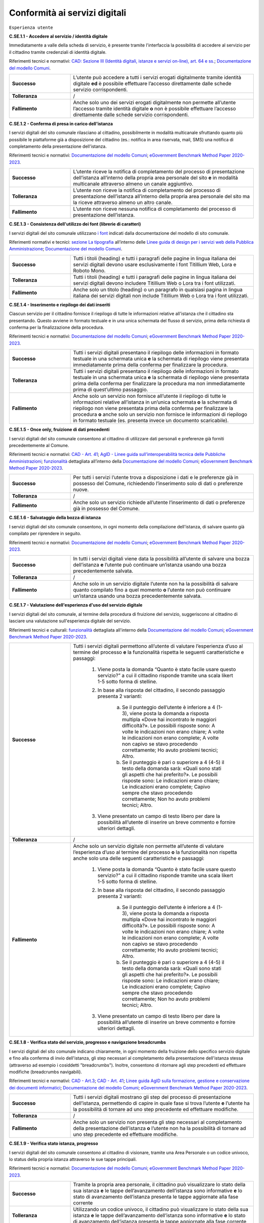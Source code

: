 Conformità ai servizi digitali
================================

``Esperienza utente``

**C.SE.1.1 - Accedere al servizio / identità digitale**

Immediatamente a valle della scheda di servizio, è presente tramite l'interfaccia la possibilità di accedere al servizio per il cittadino tramite credenziali di identità digitale.

Riferimenti tecnici e normativi: `CAD: Sezione III (Identità digitali, istanze e servizi on-line), art. 64 e ss. <https://docs.italia.it/italia/piano-triennale-ict/codice-amministrazione-digitale-docs/it/stabile/_rst/capo_V-sezione_III.html>`_; `Documentazione del modello Comuni <https://docs.italia.it/italia/designers-italia/design-comuni-docs/it/>`_.

.. list-table::
   :widths: 10 30
   :header-rows: 0

   * - **Successo**
     - L’utente può accedere a tutti i servizi erogati digitalmente tramite identità digitale **ed** è possibile effettuare l’accesso direttamente dalle schede servizio corrispondenti.
     
   * - **Tolleranza**
     - /

   * - **Fallimento**
     - Anche solo uno dei servizi erogati digitalmente non permette all’utente l’accesso tramite identità digitale **o** non è possibile effettuare l’accesso direttamente dalle schede servizio corrispondenti.

  
  
**C.SE.1.2 - Conferma di presa in carico dell'istanza**

I servizi digitali del sito comunale rilasciano al cittadino, possibilmente in modalità multicanale sfruttando quanto più possibile le piattaforme già a disposizione del cittadino (es.: notifica in area riservata, mail, SMS) una notifica di completamento della presentazione dell'istanza.

Riferimenti tecnici e normativi: `Documentazione del modello Comuni <https://docs.italia.it/italia/designers-italia/design-comuni-docs/it/>`_; `eGovernment Benchmark Method Paper 2020-2023 <https://op.europa.eu/en/publication-detail/-/publication/333fe21f-4372-11ec-89db-01aa75ed71a1>`_.
  
.. list-table::
   :widths: 10 30
   :header-rows: 0

   * - **Successo**
     - L’utente riceve la notifica di completamento del processo di presentazione dell’istanza all’interno della propria area personale del sito **e** in modalità multicanale attraverso almeno un canale aggiuntivo.

   * - **Tolleranza**
     - L’utente non riceve la notifica di completamento del processo di presentazione dell’istanza all’interno della propria area personale del sito ma la riceve attraverso almeno un altro canale.

   * - **Fallimento**
     - L’utente non riceve nessuna notifica di completamento del processo di presentazione dell’istanza.


**C.SE.1.3 - Consistenza dell'utilizzo dei font (librerie di caratteri)**

I servizi digitali del sito comunale utilizzano `i font <../modello-sito-comunale/template-html.html#i-font-del-modello>`_ indicati dalla documentazione del modello di sito comunale.

Riferimenti normativi e tecnici: `sezione La tipografia <https://docs.italia.it/italia/designers-italia/design-linee-guida-docs/it/stabile/doc/user-interface/il-disegno-di-un-interfaccia-e-lo-ui-kit.html#la-tipografia>`_ all’interno delle `Linee guida di design per i servizi web della Pubblica Amministrazione <https://docs.italia.it/italia/designers-italia/design-linee-guida-docs/it/stabile/index.html>`_; `Documentazione del modello Comuni <https://docs.italia.it/italia/designers-italia/design-comuni-docs/it/>`_.

.. list-table::
   :widths: 10 30
   :header-rows: 0

   * - **Successo**
     - Tutti i titoli (heading) e tutti i paragrafi delle pagine in lingua italiana dei servizi digitali devono usare esclusivamente i font Titillium Web, Lora e Roboto Mono.
     
   * - **Tolleranza**
     - Tutti i titoli (heading) e tutti i paragrafi delle pagine in lingua italiana dei servizi digitali devono includere Titillium Web o Lora tra i font utilizzati.
     
   * - **Fallimento**
     - Anche solo un titolo (heading) o un paragrafo in qualsiasi pagina in lingua italiana dei servizi digitali non include Titillium Web o Lora tra i font utilizzati.

  

**C.SE.1.4 - Inserimento e riepilogo dei dati inseriti**

Ciascun servizio per il cittadino fornisce il riepilogo di tutte le informazioni relative all'istanza che il cittadino sta presentando. Questo avviene in formato testuale e in una unica schermata del flusso di servizio, prima della richiesta di conferma per la finalizzazione della procedura.

Riferimenti tecnici e normativi: `Documentazione del modello Comuni <https://docs.italia.it/italia/designers-italia/design-comuni-docs/it/>`_; `eGovernment Benchmark Method Paper 2020-2023 <https://op.europa.eu/en/publication-detail/-/publication/333fe21f-4372-11ec-89db-01aa75ed71a1>`_.
  
.. list-table::
   :widths: 10 30
   :header-rows: 0

   * - **Successo**
     - Tutti i servizi digitali presentano il riepilogo delle informazioni in formato testuale in una schermata unica **e** la schermata di riepilogo viene presentata immediatamente prima della conferma per finalizzare la procedura.

   * - **Tolleranza**
     - Tutti i servizi digitali presentano il riepilogo delle informazioni in formato testuale in una schermata unica **e** la schermata di riepilogo viene presentata prima della conferma per finalizzare la procedura ma non immediatamente prima di quest’ultimo passaggio.

   * - **Fallimento**
     - Anche solo un servizio non fornisce all’utente il riepilogo di tutte le informazioni relative all’istanza in un’unica schermata **o** la schermata di riepilogo non viene presentata prima della conferma per finalizzare la procedura **o** anche solo un servizio non fornisce le informazioni di riepilogo in formato testuale (es. presenta invece un documento scaricabile).




**C.SE.1.5 - Once only, fruizione di dati precedenti**

I servizi digitali del sito comunale consentono al cittadino di utilizzare dati personali e preferenze già forniti precedentemente al Comune.

Riferimenti tecnici e normativi: `CAD - Art. 41 <https://docs.italia.it/italia/piano-triennale-ict/codice-amministrazione-digitale-docs/it/stabile/_rst/capo_III-sezione_II-articolo_41.html>`_; `AgID - Linee guida sull’interoperabilità tecnica delle Pubbliche Amministrazioni <https://www.agid.gov.it/sites/default/files/repository_files/linee_guida_interoperabilit_tecnica_pa.pdf>`_; `funzionalità <../flussi-di-servizi/bricks.html#implementazione-dei-campi-dati>`_ dettagliata all’interno della `Documentazione del modello Comuni <https://docs.italia.it/italia/designers-italia/design-comuni-docs/it/>`_; `eGovernment Benchmark Method Paper 2020-2023 <https://op.europa.eu/it/publication-detail/-/publication/333fe21f-4372-11ec-89db-01aa75ed71a1>`_.

.. list-table::
   :widths: 10 30
   :header-rows: 0

   * - **Successo**
     - Per tutti i servizi l’utente trova a disposizione i dati e le preferenze già in possesso del Comune, richiedendo l’inserimento solo di dati o preferenze nuove.
     
   * - **Tolleranza**
     - /
     
   * - **Fallimento**
     - Anche solo un servizio richiede all’utente l’inserimento di dati o preferenze già in possesso del Comune.


     
**C.SE.1.6 - Salvataggio della bozza di istanza**

I servizi digitali del sito comunale consentono, in ogni momento della compilazione dell'istanza, di salvare quanto già compilato per riprendere in seguito.

Riferimenti tecnici e normativi: `Documentazione del modello Comuni <https://docs.italia.it/italia/designers-italia/design-comuni-docs/it/>`_; `eGovernment Benchmark Method Paper 2020-2023 <https://op.europa.eu/en/publication-detail/-/publication/333fe21f-4372-11ec-89db-01aa75ed71a1>`_.
  
.. list-table::
   :widths: 10 30
   :header-rows: 0

   * - **Successo**
     - In tutti i servizi digitali viene data la possibilità all’utente di salvare una bozza dell’istanza **e** l’utente può continuare un’istanza usando una bozza precedentemente salvata.
     
   * - **Tolleranza**
     - /
     
   * - **Fallimento**
     - Anche solo in un servizio digitale l’utente non ha la possibilità di salvare quanto compilato fino a quel momento **o** l’utente non può continuare un’istanza usando una bozza precedentemente salvata.


**C.SE.1.7 - Valutazione dell'esperienza d'uso del servizio digitale**

I servizi digitali del sito comunale, al termine della procedura di fruizione del servizio, suggeriscono al cittadino di lasciare una valutazione sull'esperienza digitale del servizio.

Riferimenti tecnici e culturali: `funzionalità <../flussi-di-servizi/valutazione-servizio.html#valutazione-dellesperienza-duso-del-servizio>`_ dettagliata all'interno della `Documentazione del modello Comuni <https://docs.italia.it/italia/designers-italia/design-comuni-docs/it/>`_; `eGovernment Benchmark Method Paper 2020-2023 <https://op.europa.eu/en/publication-detail/-/publication/333fe21f-4372-11ec-89db-01aa75ed71a1>`_.
  
.. list-table::
   :widths: 10 30
   :header-rows: 0

   * - **Successo**
     - Tutti i servizi digitali permettono all’utente di valutare l’esperienza d’uso al termine del processo **e** la funzionalità rispetta le seguenti caratteristiche e passaggi:
     
        1. Viene posta la domanda “Quanto è stato facile usare questo servizio?” a cui il cittadino risponde tramite una scala likert 1-5 sotto forma di stelline.
        
        2. In base alla risposta del cittadino, il secondo passaggio presenta 2 varianti:
        
            a. Se il punteggio dell’utente è inferiore a 4 (1-3), viene posta la domanda a risposta multipla «Dove hai incontrato le maggiori difficoltà?». Le possibili risposte sono: A volte le indicazioni non erano chiare; A volte le indicazioni non erano complete; A volte non capivo se stavo procedendo correttamente; Ho avuto problemi tecnici; Altro.
         
            b. Se il punteggio è pari o superiore a 4 (4-5) il testo della domanda sarà: «Quali sono stati gli aspetti che hai preferito?». Le possibili risposte sono: Le indicazioni erano chiare; Le indicazioni erano complete; Capivo sempre che stavo procedendo correttamente; Non ho avuto problemi tecnici; Altro.
        
        3. Viene presentato un campo di testo libero per dare la possibilità all’utente di inserire un breve commento e fornire ulteriori dettagli. 

   * - **Tolleranza**
     - /

   * - **Fallimento**
     - Anche solo un servizio digitale non permette all’utente di valutare l’esperienza d’uso al termine del processo **o** la funzionalità non rispetta anche solo una delle seguenti caratteristiche e passaggi:
     
        1. Viene posta la domanda “Quanto è stato facile usare questo servizio?” a cui il cittadino risponde tramite una scala likert 1-5 sotto forma di stelline.
        
        2. In base alla risposta del cittadino, il secondo passaggio presenta 2 varianti:
        
            a. Se il punteggio dell’utente è inferiore a 4 (1-3), viene posta la domanda a risposta multipla «Dove hai incontrato le maggiori difficoltà?». Le possibili risposte sono: A volte le indicazioni non erano chiare; A volte le indicazioni non erano complete; A volte non capivo se stavo procedendo correttamente; Ho avuto problemi tecnici; Altro.
         
            b. Se il punteggio è pari o superiore a 4 (4-5) il testo della domanda sarà: «Quali sono stati gli aspetti che hai preferito?». Le possibili risposte sono: Le indicazioni erano chiare; Le indicazioni erano complete; Capivo sempre che stavo procedendo correttamente; Non ho avuto problemi tecnici; Altro.
        
        3. Viene presentato un campo di testo libero per dare la possibilità all’utente di inserire un breve commento e fornire ulteriori dettagli. 

  
**C.SE.1.8 - Verifica stato del servizio, progresso e navigazione breadcrumbs**

I servizi digitali del sito comunale indicano chiaramente, in ogni momento della fruizione dello specifico servizio digitale e fino alla conferma di invio dell'istanza, gli step necessari al completamento della presentazione dell'istanza stessa (attraverso ad esempio i cosiddetti "breadcrumbs"). Inoltre, consentono di ritornare agli step precedenti ed effettuare modifiche (breadcrumbs navigabili).

Riferimenti tecnici e normativi: `CAD - Art.3 <https://docs.italia.it/italia/piano-triennale-ict/codice-amministrazione-digitale-docs/it/stabile/_rst/capo_I-sezione_II-articolo_3.html>`_; `CAD - Art. 41 <https://docs.italia.it/italia/piano-triennale-ict/codice-amministrazione-digitale-docs/it/stabile/_rst/capo_III-sezione_II-articolo_41.html>`_; `Linee guida AgID sulla formazione, gestione e conservazione dei documenti informatici <https://trasparenza.agid.gov.it/archivio19_regolamenti_0_5385.html>`_; `Documentazione del modello Comuni <https://docs.italia.it/italia/designers-italia/design-comuni-docs/it/>`_; `eGovernment Benchmark Method Paper 2020-2023 <https://op.europa.eu/en/publication-detail/-/publication/333fe21f-4372-11ec-89db-01aa75ed71a1>`_.
  
.. list-table::
   :widths: 10 30
   :header-rows: 0

   * - **Successo**
     - Tutti i servizi digitali mostrano gli step del processo di presentazione dell’istanza, permettendo di capire in quale fase si trova l’utente **e** l’utente ha la possibilità di tornare ad uno step precedente ed effettuare modifiche.
     
   * - **Tolleranza**
     - /
     
   * - **Fallimento**
     - Anche solo un servizio non presenta gli step necessari al completamento della presentazione dell’istanza **o** l’utente non ha la possibilità di tornare ad uno step precedente ed effettuare modifiche.


**C.SE.1.9 - Verifica stato istanza, progresso**

I servizi digitali del sito comunale consentono al cittadino di visionare, tramite una Area Personale o un codice univoco, lo status della propria istanza attraverso le sue tappe principali.

Riferimenti tecnici e normativi: `Documentazione del modello Comuni <https://docs.italia.it/italia/designers-italia/design-comuni-docs/it/>`_; `eGovernment Benchmark Method Paper 2020-2023 <https://op.europa.eu/en/publication-detail/-/publication/333fe21f-4372-11ec-89db-01aa75ed71a1>`_.

.. list-table::
   :widths: 10 30
   :header-rows: 0

   * - **Successo**
     - Tramite la propria area personale, il cittadino può visualizzare lo stato della sua istanza **e** le tappe dell’avanzamento dell’istanza sono informative **e** lo stato di avanzamento dell’istanza presenta le tappe aggiornate alla fase corrente

   * - **Tolleranza**
     - Utilizzando un codice univoco, il cittadino può visualizzare lo stato della sua istanza **e** le tappe dell’avanzamento dell’istanza sono informative **e** lo stato di avanzamento dell’istanza presenta le tappe aggiornate alla fase corrente
 
   * - **Fallimento**
     - L’utente non ha la possibilità, tramite area personale o codice univoco, di visualizzare lo stato della sua istanza **o** le tappe dell’avanzamento dell’istanza non sono informative **o** lo stato di avanzamento dell’istanza non presenta le tappe aggiornate alla fase corrente.


**C.SE.1.10 - Verifica stato istanza, tempo massimo**

Ove necessario, i servizi digitali del sito comunale esplicitano al cittadino la data di presa in carico dell'istanza e la data ultima prevista per l'evasione della stessa, secondo i termini massimi descritti nella scheda servizio.

Riferimenti tecnici e normativi: `Legge 241/1990, art. 2 <https://www.normattiva.it/uri-res/N2Ls?urn:nir:stato:legge:1990-08-07;241~art2!vig=>`_; `Documentazione del modello Comuni <https://docs.italia.it/italia/designers-italia/design-comuni-docs/it/>`_; `eGovernment Benchmark Method Paper 2020-2023 <https://op.europa.eu/en/publication-detail/-/publication/333fe21f-4372-11ec-89db-01aa75ed71a1>`_.

.. list-table::
   :widths: 10 30
   :header-rows: 0

   * - **Successo**
     - Tutti i servizi che lo necessitano esplicitano la data di presa in carico dell’istanza **e** tutti i servizi che lo necessitano esplicitano la data ultima prevista per l’evasione dell’istanza **e** tutti i servizi che mostrano la data ultima prevista per l’evasione dell’istanza indicano tempi inferiori o uguali ai termini massimi descritti nella relativa scheda servizio.

   * - **Tolleranza**
     - /
 
   * - **Fallimento**
     - Anche solo un servizio che lo necessita non esplicita la data di presa in carico dell’istanza **o** anche solo un servizio che lo necessita non esplicita la data ultima prevista per l’evasione dell’istanza **o** anche solo un servizio che mostra la data ultima prevista per l’evasione dell’istanza indica tempi superiori ai termini massimi descritti nella relativa scheda servizio.



``Funzionalità``

**C.SE.2.1 - Effettuare il pagamento**

I servizi digitali del sito comunale consentono al cittadino, laddove gli sia richiesto di effettuare un pagamento, di poter utilizzare forme di pagamento completamente digitali.

Riferimenti tecnici e normativi: `CAD - Art. 5 <https://docs.italia.it/italia/piano-triennale-ict/codice-amministrazione-digitale-docs/it/stabile/_rst/capo_I-sezione_II-articolo_5.html>`_; `Documentazione del modello Comuni <https://docs.italia.it/italia/designers-italia/design-comuni-docs/it/>`_.
  
.. list-table::
   :widths: 10 30
   :header-rows: 0

   * - **Successo**
     - Tutti i servizi che richiedono pagamenti permettono all’utente di effettuare il pagamento anche digitalmente.

   * - **Tolleranza**
     - /
 
   * - **Fallimento**
     - Anche solo un servizio che prevede un pagamento non permette all’utente di effettuarlo completamente tramite mezzi digitali.


**C.SE.2.2 - Prenotazione appuntamenti**

I servizi digitali per il cittadino del sito comunale consentono al cittadino di prenotare digitalmente un appuntamento presso gli uffici di competenza.

Riferimenti normativi e tecnici: `funzionalità <../modello-sito-comunale/funzionalita.html#prenotazione-appuntamento>`_ dettagliata all’interno della `Documentazione del modello Comuni <https://docs.italia.it/italia/designers-italia/design-comuni-docs/it/>`_.

.. list-table::
   :widths: 10 30
   :header-rows: 0

   * - **Successo**
     - Tutti i servizi digitali presentano un link che permette di accedere alla funzionalità per prenotare un appuntamento **e** la funzionalità permette al cittadino di:
     
        - selezionare l’ufficio;
        - scegliere fra le date e gli orari disponibili;
        - scegliere l’argomento e spiegare il motivo della richiesta;
        - lasciare il proprio nominativo e i propri contatti;
       **e** e la funzionalità è accessibile come servizio a sé nell’elenco dei servizi; **e** la funzionalità è accessibile all’interno dei servizi digitali, come funzione trasversale ai servizi; **e** la funzionalità circoscrive la scelta degli uffici disponibili a quelli competenti per il servizio selezionato; **e** la funzionalità indica come argomento pre-selezionato il titolo del servizio, quando vi si accede direttamente da una scheda servizio; **e** nominativo e contatti saranno quelli del profilo autenticato.
     
   * - **Tolleranza**
     - /

   * - **Fallimento**
     - Anche solo un servizio digitale non presenta un link che permette di accedere alla funzionalità per prenotare un appuntamento **o** la funzionalità non permette al cittadino di:
     
        - selezionare l’ufficio;
        - scegliere fra le date e gli orari disponibili;
        - scegliere l’argomento e spiegare il motivo della richiesta;
        - lasciare il proprio nominativo e i propri contatti;
       **o** la funzionalità non è accessibile come servizio a sé nell’elenco dei servizi; **o** la funzionalità non è accessibile all’interno dei servizi digitali, come funzione trasversale ai servizi; **o** la funzionalità non circoscrive la scelta degli uffici disponibili a quelli competenti per il servizio selezionato; **o** la funzionalità non indica come argomento pre-selezionato il titolo del servizio, quando vi si accede direttamente da una scheda servizio; **o** se l’utente è autenticato al portale, nominativo e contatti non sono quelli del profilo autenticato.



``Normativa``

**C.SE.3.1 - Cookie** 

I servizi digitali per il cittadino del sito comunale presentano cookie tecnici in linea con la normativa vigente.

Riferimenti tecnici e normativi: `Linee guida cookie e altri strumenti di tracciamento - 10 giugno 2021 del Garante per la protezione dei dati personali <https://www.garanteprivacy.it/home/docweb/-/docweb-display/docweb/9677876>`_; `Documentazione del modello Comuni <https://docs.italia.it/italia/designers-italia/design-comuni-docs/it/>`_.

.. list-table::
   :widths: 10 30
   :header-rows: 0

   * - **Successo**
     - I servizi digitali presentano solo cookie che rispettano le linee guida del Garante per la protezione dei dati personali **e** il dominio di tutti i cookie presenti nei servizi digitali è corrispondente al dominio del sito web del Comune.
     
   * - **Tolleranza**
     - /

   * - **Fallimento**
     - I servizi digitali presentano cookie che non rispettano le linee guida del Garante per la protezione dei dati personali **o** il dominio di anche solo un cookie presente nei servizi digitali non è corrispondente al dominio del sito web del Comune.


**C.SE.3.2 - Dichiarazione di accessibilità**

I servizi digitali del sito comunale espongono la dichiarazione di accessibilità in conformità al modello e alle linee guida rese disponibili da AGID in ottemperanza alla normativa vigente in materia di accessibilità e con livelli di accessibilità contemplati nelle specifiche tecniche WCAG 2.1.

Riferimenti tecnici e normativi: `Linee guida AGID per la dichiarazione di accessibilità <https://www.agid.gov.it/it/design-servizi/accessibilita/dichiarazione-accessibilita>`_; `Linee guida AgID sull’accessibilità degli strumenti informatici <https://docs.italia.it/AgID/documenti-in-consultazione/lg-accessibilita-docs/it/stabile/index.html>`_; `Legge 9 gennaio 2004 n. 4 <https://www.normattiva.it/atto/caricaDettaglioAtto?atto.dataPubblicazioneGazzetta=2004-01-17&atto.codiceRedazionale=004G0015&atto.articolo.numero=0&atto.articolo.sottoArticolo=1&atto.articolo.sottoArticolo1=10&qId=cb6b9a05-f5c3-40ac-81b8-f89e73e5b4c7&tabID=0.029511124589268523&title=lbl.dettaglioAtto>`_; `Web Content Accessibility Guidelines (WCAG 2.1) <https://www.w3.org/Translations/WCAG21-it/#background-on-wcag-2>`_; `Direttiva Reg. UE n. 2102/2016 <https://eur-lex.europa.eu/legal-content/IT/TXT/?uri=CELEX%3A32016L2102>`_; `Documentazione del modello Comuni <https://docs.italia.it/italia/designers-italia/design-comuni-docs/it/>`_.

.. list-table::
   :widths: 10 30
   :header-rows: 0

   * - **Successo**
     - Il link alla dichiarazione di accessibilità è presente nel footer dei servizi digitali **e** invia a una dichiarazione di accessibilità valida secondo le norme AgID.
     
   * - **Tolleranza**
     - /

   * - **Fallimento**
     - Il link alla dichiarazione di accessibilità non è presente nel footer dei servizi digitali **o** il link invia a una dichiarazione di accessibilità non valida secondo le norme AgID.

  
**C.SE.3.3 - Informativa privacy**

I servizi digitali del sito comunale presentano l'informativa sul trattamento dei dati personali, secondo quanto previsto dalla normativa vigente.

Riferimenti tecnici e normativi: `Normativa GDPR (Artt. 13 e 14, Reg. UE n. 679/2016) <https://www.garanteprivacy.it/regolamentoue>`_; `Documentazione del modello Comuni <https://docs.italia.it/italia/designers-italia/design-comuni-docs/it/>`_.

.. list-table::
   :widths: 10 30
   :header-rows: 0

   * - **Successo**
     - Il link all’informativa sul trattamento dei dati personali è presente nel footer dei servizi digitali **e** invia a una informativa sul trattamento dei dati personali valida secondo il regolamento GDPR.
     
   * - **Tolleranza**
     - Il link all’informativa sul trattamento dei dati personali è presente nel footer dei servizi digitali **e** invia a una informativa sul trattamento dei dati personali valida secondo il regolamento GDPR.

   * - **Fallimento**
     - Il link all’informativa sul trattamento dei dati personali non è presente nel footer dei servizi digitali **o** invia a una informativa sul trattamento dei dati personali non valida secondo il regolamento GDPR.


``Performance``

**C.SE.4.1 - Velocità e tempi di risposta**

Nel caso in cui l’area servizi per il cittadino presenti livelli di prestazioni (media pesata di 6 metriche standard), inferiori a 50 secondo quanto calcolato e verificato tramite le `librerie Lighthouse <https://web.dev/performance-scoring/>`_, il Comune pubblica nell'area servizi per il cittadino del sito comunale un "Piano di miglioramento dei servizi" che mostri, per ciascuna voce che impatta negativamente le prestazioni, le azioni future di miglioramento e le relative tempistiche di realizzazione attese.

Riferimenti tecnici e normativi: è possibile produrre il report usando `Lighthouse PageSpeed Insights <https://pagespeed.web.dev/>`_; `Lighthouse performance scoring guide <https://web.dev/performance-scoring/>`_; `Documentazione del modello Comuni <https://docs.italia.it/italia/designers-italia/design-comuni-docs/it/>`_.

.. list-table::
   :widths: 10 30
   :header-rows: 0

   * - **Successo**
     - L'area servizi presenta almeno un punteggio di prestazioni pari a 50.
     
   * - **Tolleranza**
     - L'area servizi presenta un punteggio inferiore a 50 **e** il “Piano di miglioramento dei servizi” è pubblicato **e** il “Piano di miglioramento dei servizi” è raggiungibile dal footer.

   * - **Fallimento**
     - Il sito presenta un punteggio inferiore a 50 e il “Piano di miglioramento dei servizi” non è pubblicato **o** il “Piano di miglioramento dei servizi” non è raggiungibile dal footer.

  
``Sicurezza``

**C.SE.5.1 - Certificato https servizi digitali per il cittadino**

I servizi digitali del sito comunale hanno un certificato https valido e attivo.

Riferimenti tecnici e normativi: `Raccomandazioni AgID in merito allo standard Transport Layer Security (TLS) <https://cert-agid.gov.it/wp-content/uploads/2020/11/AgID-RACCSECTLS-01.pdf>`_; `Documentazione del modello Comuni <https://docs.italia.it/italia/designers-italia/design-comuni-docs/it/>`_; `Documentazione delle App di valutazione dell’adesione ai modelli <https://docs.italia.it/italia/designers-italia/app-valutazione-modelli-docs/>`_.

.. list-table::
   :widths: 10 30
   :header-rows: 0

   * - **Successo**
     - I servizi digitali utilizzano il protocollo https **e** il certificato https è valido **e** il certificato https non è obsoleto (la versione del TLS e la suite di cifratura associata sono adatte) **e** i *data attribute* indicati nella `Documentazione delle App di valutazione dell’adesione ai modelli <https://docs.italia.it/italia/designers-italia/app-valutazione-modelli-docs/>`_ per questo criterio.
     
   * - **Tolleranza**
     - /

   * - **Fallimento**
     - I servizi digitali non utilizzano il protocollo https **o** il certificato https è scaduto **o** il certificato https è obsoleto (la versione del TLS è obsoleta o la suite di cifratura associata è inadatta)**o** non sono presenti i *data attribute* indicati nella `Documentazione delle App di valutazione dell’adesione ai modelli <https://docs.italia.it/italia/designers-italia/app-valutazione-modelli-docs/>`_ per questo criterio.
  

**C.SE.5.2 - Sottodominio servizi**

I servizi digitali del sito comunale utilizzano un sottodominio del sito istituzionale (come descritto dal criterio C.SI.5.2) secondo le modalità indicate nella documentazione del modello di sito comunale.
  
Riferimenti tecnici e normativi: `Documentazione del modello Comuni <https://docs.italia.it/italia/designers-italia/design-comuni-docs/it/>`_; `Documentazione delle App di valutazione dell’adesione ai modelli <https://docs.italia.it/italia/designers-italia/app-valutazione-modelli-docs/>`_.

.. list-table::
   :widths: 10 30
   :header-rows: 0

   * - **Successo**
     - I servizi digitali vengono messi a disposizione all’interno di un sottodominio “servizi.” **e** il dominio utilizzato rispetta tutti i parametri del criterio C.SI.5.2 “Dominio istituzionale” (es: servizi.comune.roma.it) **e** sono presenti i *data attribute* indicati nella `Documentazione delle App di valutazione dell’adesione ai modelli <https://docs.italia.it/italia/designers-italia/app-valutazione-modelli-docs/>`_ per questo criterio.

     
   * - **Tolleranza**
     - I servizi digitali vengono messi a disposizione all’interno di un sottodominio nominato diversamente da “servizi.” **o** utilizzano un percorso della url (es: comune.roma.it/servizi/) in alternativa al sottodominio (es: servizi.comune.roma.it) **e** il dominio utilizzato rispetta tutti i parametri del criterio C.SI.5.2 “Dominio istituzionale” **e** sono presenti i *data attribute* indicati nella `Documentazione delle App di valutazione dell’adesione ai modelli <https://docs.italia.it/italia/designers-italia/app-valutazione-modelli-docs/>`_ per questo criterio.


   * - **Fallimento**
     - I servizi digitali non vengono messi a disposizione in un sottodominio (o un percorso) **o** il dominio utilizzato non rispetta tutti i parametri del criterio C.SI.5.2 “Dominio istituzionale” **o** non sono presenti i *data attribute* indicati nella `Documentazione delle App di valutazione dell’adesione ai modelli <https://docs.italia.it/italia/designers-italia/app-valutazione-modelli-docs/>`_ per questo criterio.

 



Raccomandazioni
***************

Per migliorare ulteriormente l’esperienza degli utenti e garantire l’uso di tecnologie aggiornate, restano valide altre indicazioni di legge e buone pratiche.

**R.SE.1.1 - Conferma di presa in carico dell'istanza / AppIO**

I servizi digitali del sito comunale rilasciano al cittadino una notifica di completamento della presentazione dell'istanza tramite le interfacce dell’app IO.

Riferimenti tecnici e normativi: Sebbene non sia finanziabile ai fini del presente avviso, questo step è convenientemente risolvibile mediante l’integrazione con l'app IO. Si consiglia di valutare l'adesione alla misura dedicata all’integrazione con l’app IO 1.4.3 Adozione pagoPA e app IO; `CAD: - art. 64-bis, c.1-ter <https://docs.italia.it/italia/piano-triennale-ict/codice-amministrazione-digitale-docs/it/stabile/_rst/capo_V-sezione_III-articolo_64-bis.html>`_, `Linee guida AgID sul punto di accesso telematico ai servizi della Pubblica Amministrazione <https://www.agid.gov.it/sites/default/files/repository_files/lg_punto_accesso_telematico_servizi_pa_3112021.pdf>`_; `Documentazione del modello Comuni <https://docs.italia.it/italia/designers-italia/design-comuni-docs/it/>`_.


**R.SE.1.2 - Effettuare il pagamento / PagoPA**

I servizi digitali del sito comunale consentono al cittadino, laddove gli sia richiesto di effettuare un pagamento, di effettuare lo stesso tramite piattaforma pagoPA.

Riferimenti tecnici e normativi: nel caso delle tipologie di flussi di interfaccia "Servizi a pagamento", "Pagamento dovuti" e "Permessi e autorizzazioni" è previsto uno step di pagamento. Sebbene non sia finanziabile ai sensi del presente avviso, questo step è convenientemente risolvibile mediante l’integrazione con i sistemi di pagamento pagoPA. Si consiglia di valutare l'adesione alla misura dedicata all’integrazione con l’AppIO 1.4.3 Adozione pagoPA e app IO; `CAD - Art. 5 <https://docs.italia.it/italia/piano-triennale-ict/codice-amministrazione-digitale-docs/it/stabile/_rst/capo_I-sezione_II-articolo_5.html>`_; `CAD - Art. 64 <https://docs.italia.it/italia/piano-triennale-ict/codice-amministrazione-digitale-docs/it/stabile/_rst/capo_V-sezione_III-articolo_64.html>`_; `Documentazione del modello Comuni <https://docs.italia.it/italia/designers-italia/design-comuni-docs/it/>`_.


**R.SE.1.3 - Once only, integrazione con le basi dati nazionali**

I servizi digitali del sito comunale consentono di utilizzare i dati personali presenti nelle banche dati digitali nazionali (eg. ANPR).

Riferimenti tecnici e normativi: `CAD - Art. 50 <https://docs.italia.it/italia/piano-triennale-ict/codice-amministrazione-digitale-docs/it/stabile/_rst/capo_V-sezione_I-articolo_50.html>`_; `CAD - Art. 50-ter <https://docs.italia.it/italia/piano-triennale-ict/codice-amministrazione-digitale-docs/it/stabile/_rst/capo_V-sezione_I-articolo_50-ter.html>`_; `CAD - Art. 60 <https://docs.italia.it/italia/piano-triennale-ict/codice-amministrazione-digitale-docs/it/stabile/_rst/capo_V-sezione_II-articolo_60.html>`_; `Documentazione del modello Comuni <https://docs.italia.it/italia/designers-italia/design-comuni-docs/it/>`_.


**R.SE.1.4 - Once only, interoperabilità**

I servizi digitali del sito comunale rendono i dati interoperabili secondo la normativa vigente.

Riferimenti tecnici e normativi: `Linee Guida sull’interoperabilità tecnica delle Pubbliche Amministrazioni <https://trasparenza.agid.gov.it/moduli/downloadFile.php?file=oggetto_allegati/212801215110O__OLinee+Guida+interoperabilit%26%23224%3B+tecnica+PA.pdf>`_.


**R.SE.2.1 - Accedere al servizio / SPID e CIE**

I servizi digitali del sito comunale consentono ai cittadini italiani ed europei, di effettuare l'accesso tramite identità digitale secondo quanto previsto dalla norma.

Riferimenti tecnici e normativi: Sebbene non sia finanziabile ai fini del presente avviso, questo step è convenientemente risolvibile mediante l’integrazione con SPID e CIE. Si consiglia di valutare l'adesione alla misura dedicata all'integrazione degli stessi *1.4.4 Adozione identità digitale*; `CAD - Sezione III (Identità digitali, istanze e servizi on-line), art. 64 e ss. <https://docs.italia.it/italia/piano-triennale-ict/codice-amministrazione-digitale-docs/it/stabile/_rst/capo_V-sezione_III.html>`_; `Documentazione del modello Comuni <https://docs.italia.it/italia/designers-italia/design-comuni-docs/it/>`_.

**R.SE.2.2 - Infrastrutture Cloud**

I servizi digitali del sito comunale sono ospitati su infrastrutture qualificate ai sensi della normativa vigente.

Riferimenti tecnici e normativi: Per consentire un'erogazione più sicura, efficiente e scalabile dei servizi al cittadino, può essere utile considerare di impostare l'infrastruttura che ospita i servizi comunali in cloud, secondo quanto descritto nella `Stategia Cloud Italia <https://cloud.italia.it/strategia-cloud-pa/>`_. Hosting e re-hosting non sono finanziabili ai sensi del presente avviso, tuttavia l'impostazione dei servizi per classi e categorie è fatta per consentire una più facile adesione alla misura 1.2 Abilitazione e facilitazione migrazione al Cloud, che può coprire tali costi di l'infrastruttura. In questo caso, si consiglia di scegliere i servizi dei due avvisi facendo riferimento alle medesime Categorie; `Documentazione del modello Comuni <https://docs.italia.it/italia/designers-italia/design-comuni-docs/it/>`_.

**R.SE.2.3 - Riuso**

Il Comune mette a riuso sotto licenza aperta il software secondo le `Linee Guida acquisizione e riuso di software e riuso di software per le pubbliche amministrazioni <https://www.agid.gov.it/it/design-servizi/riuso-open-source/linee-guida-acquisizione-riuso-software-pa>`_.

Riferimenti tecnici e normativi: `CAD - Art. 69. (Riuso delle soluzioni e standard aperti) <https://docs.italia.it/italia/piano-triennale-ict/codice-amministrazione-digitale-docs/it/stabile/_rst/capo_VI-articolo_69.html>`_; `Linee Guida acquisizione e riuso di software e riuso di software per le pubbliche amministrazioni <https://www.agid.gov.it/it/design-servizi/riuso-open-source/linee-guida-acquisizione-riuso-software-pa>`_; `Documentazione del modello Comuni <https://docs.italia.it/italia/designers-italia/design-comuni-docs/it/>`_.


  Da evitare:
  
    - i repository con i file sorgente del sito del Comune non sono inseriti sul `catalogo del riuso <https://developers.italia.it/it/search?type=software_reuse&sort_by=release_date&page=0>`_.
